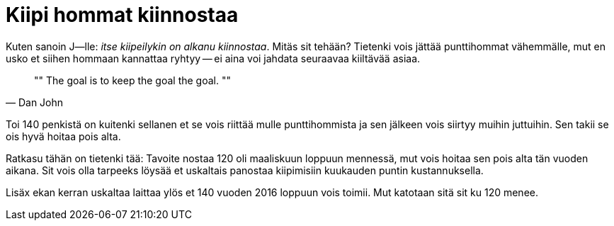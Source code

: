 = Kiipi hommat kiinnostaa

Kuten sanoin J--lle: _itse kiipeilykin on alkanu kiinnostaa_. Mitäs sit tehään? Tietenki vois jättää punttihommat vähemmälle, mut en usko et siihen hommaan kannattaa ryhtyy -- ei aina voi jahdata seuraavaa kiiltävää asiaa.

[quote, Dan John]
""
The goal is to keep the goal the goal.
""

Toi 140 penkistä on kuitenki sellanen et se vois riittää mulle punttihommista ja sen jälkeen vois siirtyy muihin juttuihin. Sen takii se ois hyvä hoitaa pois alta.

Ratkasu tähän on tietenki tää: Tavoite nostaa 120 oli maaliskuun loppuun mennessä, mut vois hoitaa sen pois alta tän vuoden aikana. Sit vois olla tarpeeks löysää et uskaltais panostaa kiipimisiin kuukauden puntin kustannuksella.

Lisäx ekan kerran uskaltaa laittaa ylös et 140 vuoden 2016 loppuun vois toimii. Mut katotaan sitä sit ku 120 menee.